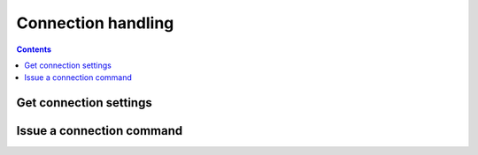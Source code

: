 .. _sec-api-connection:

*******************
Connection handling
*******************

.. contents::

.. _sec-api-connection-current:

Get connection settings
=======================

.. http:get:: /api/connection

   Retrieve the current connection settings, including information regarding the available baudrates and
   serial ports and the current connection state.

   **Example**

   .. sourcecode:: http

      GET /api/connection HTTP/1.1
      Host: example.com
      X-Api-Key: abcdef...

   .. sourcecode:: http

      HTTP/1.1 200 OK
      Content-Type: application/json

      {
        "current": {
          "state": "Operational",
          "port": "/dev/ttyACM0",
          "baudrate": 250000,
          "printerProfile": "_default"
        },
        "options": {
          "ports": ["/dev/ttyACM0", "VIRTUAL"],
          "baudrates": [250000, 230400, 115200, 57600, 38400, 19200, 9600],
          "printerProfiles": [{"name": "Default", id: "_default"}],
          "portPreference": "/dev/ttyACM0",
          "baudratePreference": 250000,
          "printerProfilePreference": "_default",
          "autoconnect": true
        }
      }

   :statuscode 200: No error

.. _sec-api-connection-command:

Issue a connection command
==========================

.. http:post:: /api/connection

   Issue a connection command. Currently available command are:

   connect
     Instructs OctoPrint to connect to the printer. Additional parameters are:

     * ``port``: Optional, specific port to connect to. If not set the current ``portPreference`` will be used, or if
       no preference is available auto detection will be attempted.
     * ``baudrate``: Optional, specific baudrate to connect with. If not set the current ``baudratePreference`` will
       be used, or if no preference is available auto detection will be attempted.
     * ``printerProfile`` Optional, specific printer profile to use for connection. If not set the current default printer
       profile will be used.
     * ``save``: Optional, whether to save the request's ``port`` and ``baudrate`` settings as new preferences. Defaults
       to ``false`` if not set.
     * ``autoconnect``: Optional, whether to automatically connect to the printer on OctoPrint's startup in the future.
       If not set no changes will be made to the current configuration.

   disconnect
     Instructs OctoPrint to disconnect from the printer.

   fake_ack
     Fakes an acknowledgment message for OctoPrint in case one got lost on the serial line and the communication
     with the printer since stalled. This should only be used in "emergencies" (e.g. to save prints), the reason
     for the lost acknowledgment should always be properly investigated and removed instead of depending on this
     "symptom solver".

   Requires user rights.

   **Example Connect Request**

   .. sourcecode:: http

      POST /api/connection HTTP/1.1
      Host: example.com
      Content-Type: application/json
      X-Api-Key: abcdef...

      {
        "command": "connect",
        "port": "/dev/ttyACM0",
        "baudrate": 115200,
        "printerProfile": "my_printer_profile",
        "save": true,
        "autoconnect": true
      }

   .. sourcecode:: http

      HTTP/1.1 204 No Content

   **Example Disconnect Request**

   .. sourcecode:: http

      POST /api/connection HTTP/1.1
      Host: example.com
      Content-Type: application/json
      X-Api-Key: abcdef...

      {
        "command": "disconnect"
      }

   .. sourcecode:: http

      HTTP/1.1 204 No Content

   **Example FakeAck Request**

   .. sourcecode:: http

      POST /api/connection HTTP/1.1
      Host: example.com
      Content-Type: application/json
      X-Api-Key: abcdef...

      {
        "command": "fake_ack"
      }

   .. sourcecode:: http

      HTTP/1.1 204 No Content

   :json string command:      The command to issue, either ``connect``, ``disconnect`` or ``fake_ack``.
   :json string port:         ``connect`` command: The port to connect to. If left out either the existing ``portPreference``
                              will be used, or if that is not available OctoPrint will attempt auto detection. Must be part
                              of the available ports.
   :json number baudrate:     ``connect`` command: The baudrate to connect with. If left out either the existing
                              ``baudratePreference`` will be used, or if that is not available OctoPrint will attempt
                              autodetection. Must be part of the available baudrates.
   :json string printerProfile: ``connect`` command: The id of the printer profile to use for the connection. If left out the current
                                default printer profile will be used. Must be part of the available printer profiles.
   :json boolean save:        ``connect`` command: Whether to save the supplied connection settings as the new preference.
                              Defaults to ``false`` if not set.
   :json boolean autoconnect: ``connect`` command: Whether to attempt to automatically connect to the printer on server
                              startup. If not set no changes will be made to the current setting.
   :statuscode 204:           No error
   :statuscode 400:           If the selected `port` or `baudrate` for a ``connect`` command are not part of the available
                              options.
